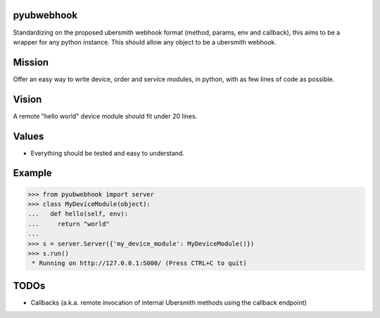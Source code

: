 .. image:: https://travis-ci.org/mat128/pyubwebhook.svg?branch=master
    :target: https://travis-ci.org/mat128/pyubwebhook

pyubwebhook
===========

Standardizing on the proposed ubersmith webhook format (method, params, env and callback),
this aims to be a wrapper for any python instance. This should allow any object to be a ubersmith webhook.


Mission
=======

Offer an easy way to write device, order and service modules, in python, with as few lines of code as possible.


Vision
======

A remote "hello world" device module should fit under 20 lines.


Values
======

* Everything should be tested and easy to understand.


Example
=======

>>> from pyubwebhook import server
>>> class MyDeviceModule(object):
...   def hello(self, env):
...     return "world"
...
>>> s = server.Server({'my_device_module': MyDeviceModule()})
>>> s.run()
 * Running on http://127.0.0.1:5000/ (Press CTRL+C to quit)


TODOs
=====

* Callbacks (a.k.a. remote invocation of internal Ubersmith methods using the callback endpoint)
